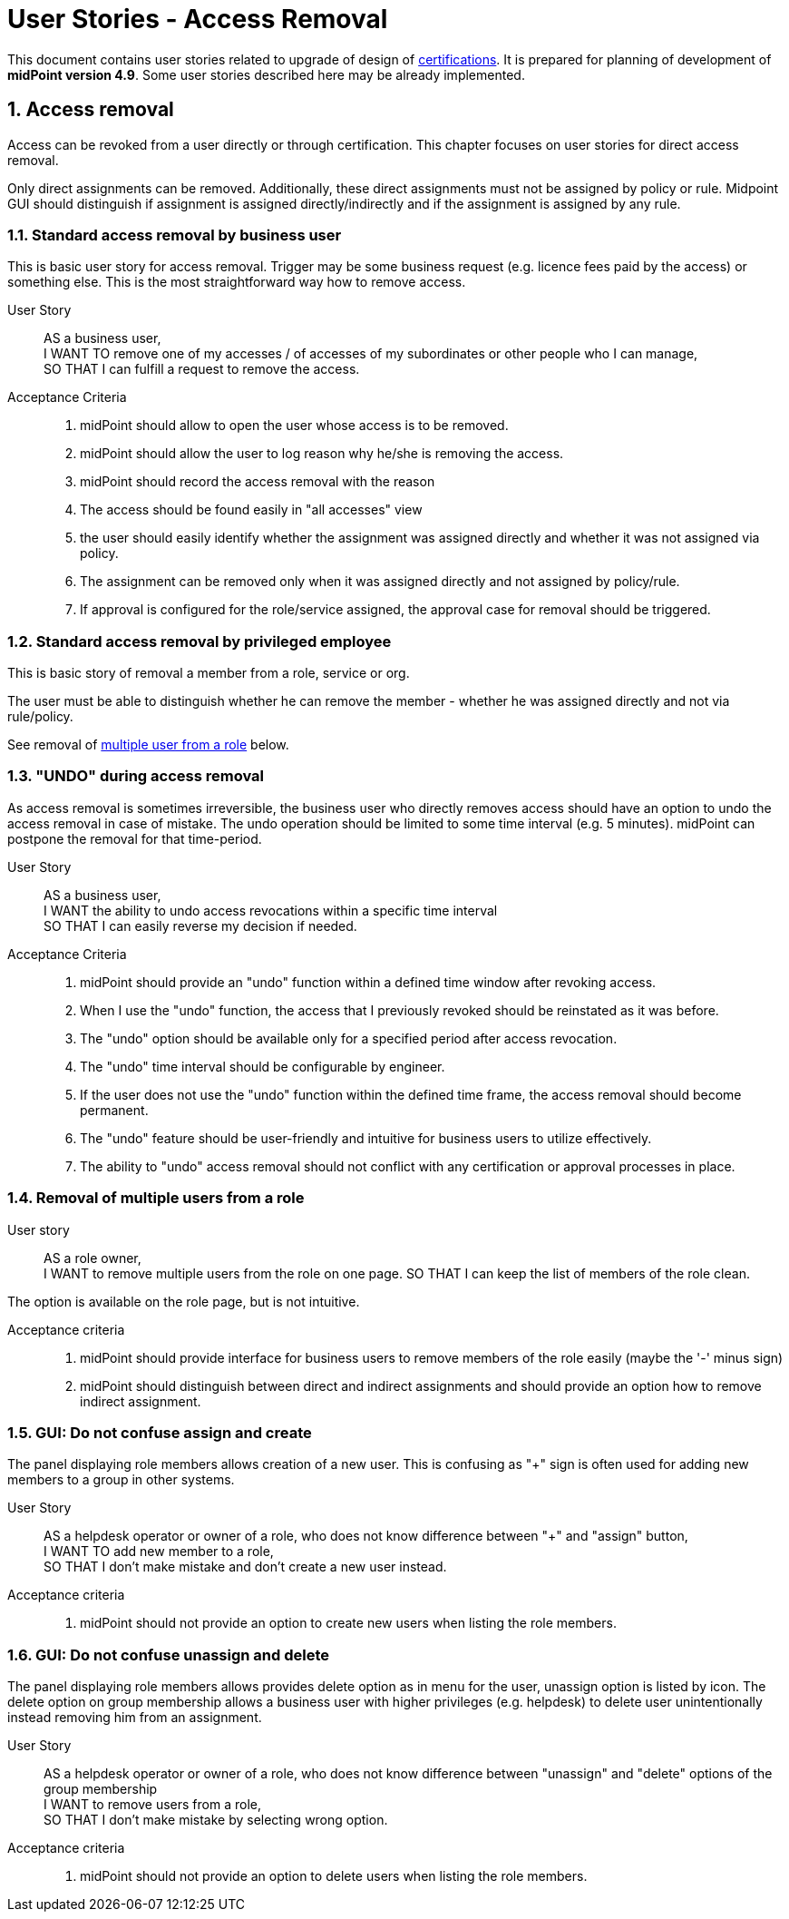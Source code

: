 = User Stories - Access Removal
:page-nav-title: User Stories - Access Removal
:page-toc: top
:toclevels: 3
:sectnums:
:sectnumlevels: 3

This document contains user stories related to upgrade of design of xref:./certifications/index.adoc[certifications].
It is prepared for planning of development of *midPoint version 4.9*. Some user stories described here may be already implemented.

== Access removal

Access can be revoked from a user directly or through certification. This chapter focuses on user stories for direct access removal.

Only direct assignments can be removed. Additionally, these direct assignments must not be assigned by policy or rule.
Midpoint GUI should distinguish if assignment is assigned directly/indirectly and if the assignment is assigned by any rule.

// TODO - este povedat, ze MP by mal umoznit aj definovanie approval workflovu pre niektore odobratia (niektoymi usermi) a pre ine zase nie.

=== Standard access removal by business user

This is basic user story for access removal. Trigger may be some business request (e.g. licence fees paid by the access) or something else.
This is the most straightforward way how to remove access.

User Story::

AS a business user, +
I WANT TO remove one of my accesses / of accesses of my subordinates or other people who I can manage, +
SO THAT I can fulfill a request to remove the access.

Acceptance Criteria::
. midPoint should allow to open the user whose access is to be removed.
. midPoint should allow the user to log reason why he/she is removing the access.
. midPoint should record the access removal with the reason
. The access should be found easily in "all accesses" view
. the user should easily identify whether the assignment was assigned directly and whether it was not assigned via policy.
. The assignment can be removed only when it was assigned directly and not assigned by policy/rule.
. If approval is configured for the role/service assigned, the approval case for removal should be triggered.

=== Standard access removal by privileged employee

This is basic story of removal a member from a role, service or org.

The user must be able to distinguish whether he can remove the member - whether he was assigned directly and not via rule/policy.

See removal of xref:#_removal_of_multiple_users_from_a_role[multiple user from a role] below.


=== "UNDO" during access removal

As access removal is sometimes irreversible, the business user who directly removes access should have an option to undo the access removal in case of mistake. The undo operation should be limited to some time interval (e.g. 5 minutes). midPoint can postpone the removal for that time-period.

User Story::
AS a business user, +
I WANT the ability to undo access revocations within a specific time interval +
SO THAT I can easily reverse my decision if needed.

Acceptance Criteria::
. midPoint should provide an "undo" function within a defined time window after revoking access.
. When I use the "undo" function, the access that I previously revoked should be reinstated as it was before.
. The "undo" option should be available only for a specified period after access revocation.
. The "undo" time interval should be configurable by engineer.
. If the user does not use the "undo" function within the defined time frame, the access removal should become permanent.
. The "undo" feature should be user-friendly and intuitive for business users to utilize effectively.
. The ability to "undo" access removal should not conflict with any certification or approval processes in place.


[#_removal_of_multiple_users_from_a_role]
=== Removal of multiple users from a role

User story::
AS a role owner, +
I WANT to remove multiple users from the role on one page.
SO THAT I can keep the list of members of the role clean.

The option is available on the role page, but is not intuitive.

Acceptance criteria::
. midPoint should provide interface for business users to remove members of the role easily (maybe the '-' minus sign)
. midPoint should distinguish between direct and indirect assignments and should provide an option how to remove indirect assignment.


=== GUI: Do not confuse assign and create

The panel displaying role members allows creation of a new user. This is confusing as "+" sign is often used for adding new members to a group in other systems.

User Story::
AS a helpdesk operator or owner of a role, who does not know difference between "+" and "assign" button, +
I WANT TO add new member to a role, +
SO THAT I don't make mistake and don't create a new user instead.

Acceptance criteria::
. midPoint should not provide an option to create new users when listing the role members.

=== GUI: Do not confuse unassign and delete

The panel displaying role members allows provides delete option as in menu for the user, unassign option is listed by icon. The delete option on group membership allows a business user with higher privileges (e.g. helpdesk) to delete user unintentionally instead removing him from an assignment.

User Story::
AS a helpdesk operator or owner of a role, who does not know difference between "unassign" and "delete" options of the group membership +
I WANT to remove users from a role, +
SO THAT I don't make mistake by selecting wrong option.

Acceptance criteria::
. midPoint should not provide an option to delete users when listing the role members.



